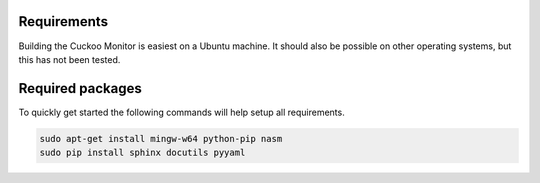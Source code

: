 .. _requirements:

Requirements
============

Building the Cuckoo Monitor is easiest on a Ubuntu machine. It should also
be possible on other operating systems, but this has not been tested.

Required packages
=================

To quickly get started the following commands will help setup all
requirements.

.. code-block:: bash

    sudo apt-get install mingw-w64 python-pip nasm
    sudo pip install sphinx docutils pyyaml
